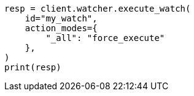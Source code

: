 // This file is autogenerated, DO NOT EDIT
// rest-api/watcher/execute-watch.asciidoc:320

[source, python]
----
resp = client.watcher.execute_watch(
    id="my_watch",
    action_modes={
        "_all": "force_execute"
    },
)
print(resp)
----
